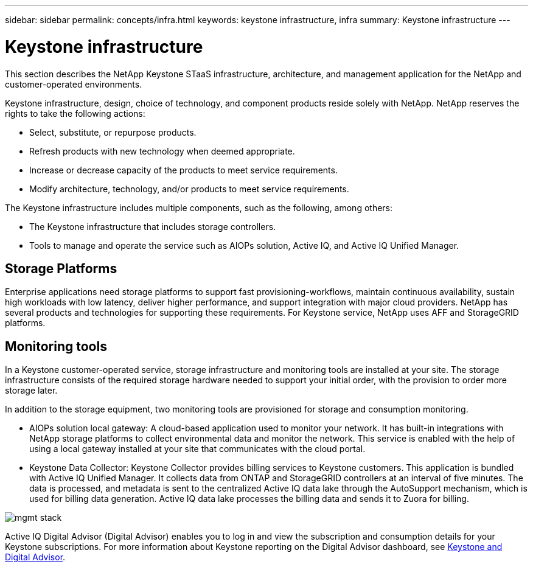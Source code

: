 ---
sidebar: sidebar
permalink: concepts/infra.html
keywords: keystone infrastructure, infra
summary: Keystone infrastructure
---

= Keystone infrastructure
:hardbreaks:
:nofooter:
:icons: font
:linkattrs:
:imagesdir: ../media/

[.lead]
This section describes the NetApp Keystone STaaS infrastructure, architecture, and management application for the NetApp and customer-operated environments.

Keystone infrastructure, design, choice of technology, and component products reside solely with NetApp. NetApp reserves the rights to take the following actions:

*	Select, substitute, or repurpose products.
*	Refresh products with new technology when deemed appropriate.
*	Increase or decrease capacity of the products to meet service requirements.
*	Modify architecture, technology, and/or products to meet service requirements.

The Keystone infrastructure includes multiple components, such as the following, among others:

*	The Keystone infrastructure that includes storage controllers.
*	Tools to manage and operate the service such as AIOPs solution, Active IQ, and Active IQ Unified Manager.

== Storage Platforms 

Enterprise applications need storage platforms to support fast provisioning-workflows, maintain continuous availability, sustain high workloads with low latency, deliver higher performance, and support integration with major cloud providers. NetApp has several products and technologies for supporting these requirements. For Keystone service, NetApp uses AFF and StorageGRID platforms.

== Monitoring tools
In a Keystone customer-operated service, storage infrastructure and monitoring tools are installed at your site. The storage infrastructure consists of the required storage hardware needed to support your initial order, with the provision to order more storage later. 

In addition to the storage equipment, two monitoring tools are provisioned for storage and consumption monitoring. 

* AIOPs solution local gateway: A cloud-based application used to monitor your network. It has built-in integrations with NetApp storage platforms to collect environmental data and monitor the network. This service is enabled with the help of using a local gateway installed at your site that communicates with the cloud portal. 
* Keystone Data Collector: Keystone Collector provides billing services to Keystone customers. This application is bundled with Active IQ Unified Manager. It collects data from ONTAP and StorageGRID controllers at an interval of five minutes. The data is processed, and metadata is sent to the centralized Active IQ data lake through the AutoSupport mechanism, which is used for billing data generation. Active IQ data lake processes the billing data and sends it to Zuora for billing.

image:mgmt-stack.png[]

Active IQ Digital Advisor (Digital Advisor) enables you to log in and view the subscription and consumption details for your Keystone subscriptions. For more information about Keystone reporting on the Digital Advisor dashboard, see link:../integrations/keystone-aiq.html[Keystone and Digital Advisor].



